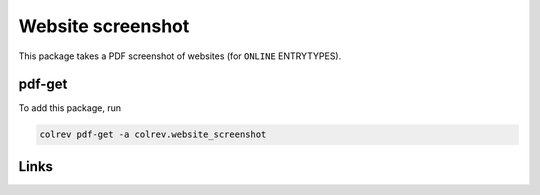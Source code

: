 
Website screenshot
==================

This package takes a PDF screenshot of websites (for ``ONLINE`` ENTRYTYPES).

pdf-get
-------

To add this package, run

.. code-block::

   colrev pdf-get -a colrev.website_screenshot

Links
-----
